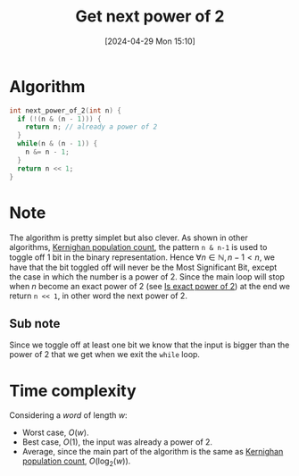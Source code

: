 #+title:      Get next power of 2
#+date:       [2024-04-29 Mon 15:10]
#+filetags:   :algorithm:math:programming:
#+identifier: 20240429T151015

* Algorithm
#+begin_src c
int next_power_of_2(int n) {
  if (!(n & (n - 1))) {
	return n; // already a power of 2
  }
  while(n & (n - 1)) {
	n &= n - 1;
  }
  return n << 1;
}
#+end_src
* Note
The algorithm is pretty simplet but also clever.
As shown in other algorithms, [[denote:20240424T141028][Kernighan population count]], the pattern =n & n-1= is used to toggle off $1$ bit in the binary representation.
Hence $\forall n \in \mathbb{N}, n - 1 \lt n$, we have that the bit toggled off will never be the Most Significant Bit, except the case in which the number is a power of $2$.
Since the main loop will stop when $n$ become an exact power of $2$ (see [[denote:20240429T150254][Is exact power of 2]]) at the end we return =n << 1=, in other word the next power of 2.
** Sub note
Since we toggle off at least one bit we know that the input is bigger than the power of $2$ that we get when we exit the =while= loop.
* Time complexity
Considering a /word/ of length $w$:
+ Worst case, $O(w)$.
+ Best case, $O(1)$, the input was already a power of $2$.
+ Average, since the main part of the algorithm is the same as [[denote:20240424T141028][Kernighan population count]], $O(\log_{2}(w))$.
